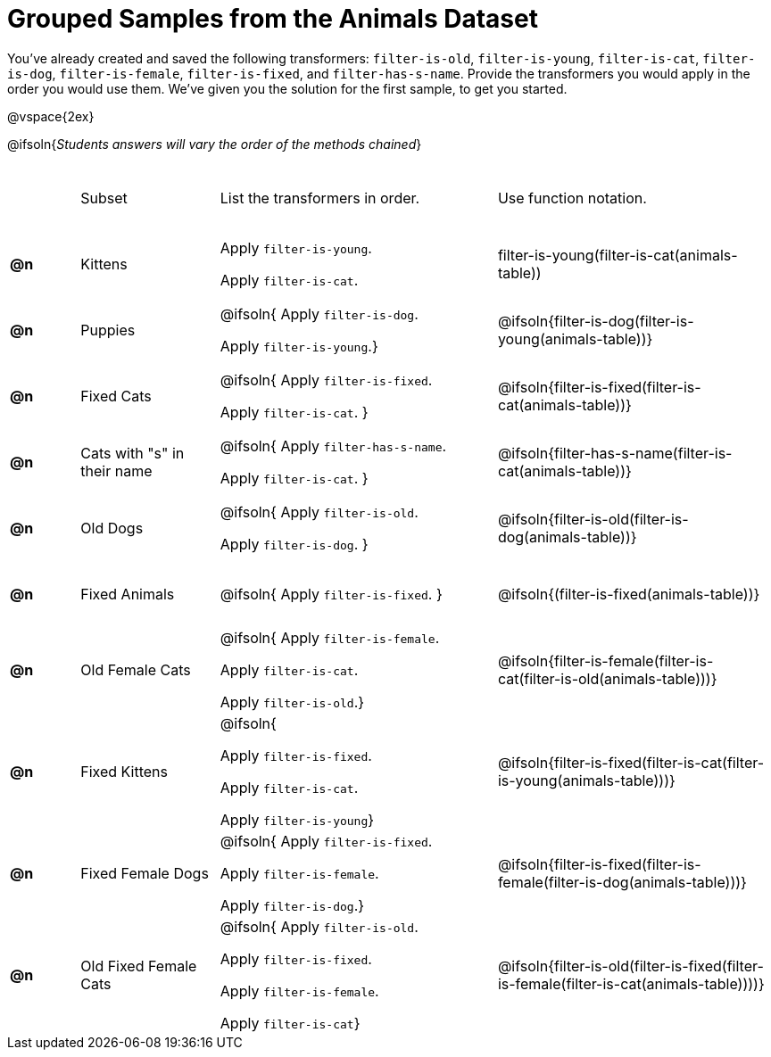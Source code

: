 [.landscape]
= Grouped Samples from the Animals Dataset

++++
<style>
.blanks tr { height: 0.75in; }
</style>
++++

You’ve already created and saved the following transformers: `filter-is-old`, `filter-is-young`, `filter-is-cat`, `filter-is-dog`, `filter-is-female`, `filter-is-fixed`, and `filter-has-s-name`.  Provide the transformers you would apply in the order you would use them. We’ve given you the solution for the first sample, to get you started.

@vspace{2ex}

@ifsoln{__Students answers will vary the order of the methods chained__}

[.blanks, cols="^.^1a,.^2a,.^4a,.^4a"]
|===
|
| Subset
| List the transformers in order.
| Use function notation.

| *@n*
| Kittens
|Apply `filter-is-young`.

Apply `filter-is-cat`.
| filter-is-young(filter-is-cat(animals-table))

| *@n*
| Puppies
| @ifsoln{
Apply `filter-is-dog`.

Apply `filter-is-young`.}
| @ifsoln{filter-is-dog(filter-is-young(animals-table))}

| *@n*
| Fixed Cats
| @ifsoln{
Apply `filter-is-fixed`.

Apply `filter-is-cat`.
}
| @ifsoln{filter-is-fixed(filter-is-cat(animals-table))}

| *@n*
| Cats with "s" in their name
| @ifsoln{
Apply `filter-has-s-name`.

Apply `filter-is-cat`.
}
| @ifsoln{filter-has-s-name(filter-is-cat(animals-table))}

| *@n*
| Old Dogs
| @ifsoln{
Apply `filter-is-old`.

Apply `filter-is-dog`.
}
| @ifsoln{filter-is-old(filter-is-dog(animals-table))}


| *@n*
| Fixed Animals
| @ifsoln{
Apply `filter-is-fixed`.
}
| @ifsoln{(filter-is-fixed(animals-table))}


| *@n*
| Old Female Cats
| @ifsoln{
Apply `filter-is-female`.

Apply `filter-is-cat`.

Apply `filter-is-old`.}
| @ifsoln{filter-is-female(filter-is-cat(filter-is-old(animals-table)))}


| *@n*
| Fixed Kittens
| @ifsoln{

Apply `filter-is-fixed`.

Apply `filter-is-cat`.

Apply `filter-is-young`}
| @ifsoln{filter-is-fixed(filter-is-cat(filter-is-young(animals-table)))}


| *@n*
| Fixed Female Dogs
| @ifsoln{
Apply `filter-is-fixed`.

Apply `filter-is-female`.

Apply `filter-is-dog`.}
| @ifsoln{filter-is-fixed(filter-is-female(filter-is-dog(animals-table)))}


| *@n*
| Old Fixed Female Cats
| @ifsoln{
Apply `filter-is-old`.

Apply `filter-is-fixed`.

Apply `filter-is-female`.

Apply `filter-is-cat`}
| @ifsoln{filter-is-old(filter-is-fixed(filter-is-female(filter-is-cat(animals-table))))}

|===

